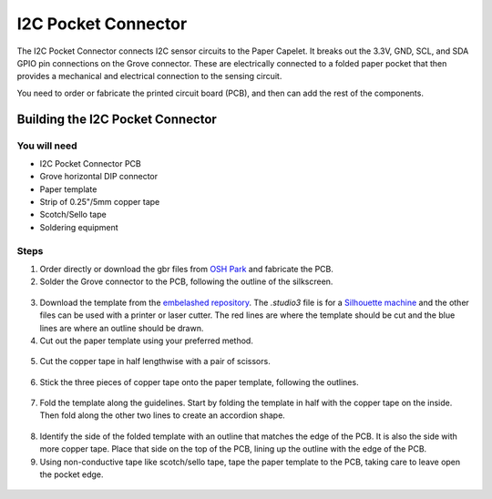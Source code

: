 I2C Pocket Connector
####################

.. image:: ./imgs/i2c-pocket-banner.jpg
  :alt: Photo of I2C Pocket Connecter.

The I2C Pocket Connector connects I2C sensor circuits to the Paper Capelet. It breaks out the 3.3V, GND, SCL, and SDA GPIO pin connections on the Grove connector. These are electrically connected to a folded paper pocket that then provides a mechanical and electrical connection to the sensing circuit.

You need to order or fabricate the printed circuit board (PCB), and then can add the rest of the components.

.. image:: https://oshpark.com/assets/badge-5b7ec47045b78aef6eb9d83b3bac6b1920de805e9a0c227658eac6e19a045b9c.png
  :alt: "Order from OSH Park"
  :target: https://oshpark.com/shared_projects/zmLvfe6q


Building the I2C Pocket Connector
*********************************


You will need
=============

* I2C Pocket Connector PCB
* Grove horizontal DIP connector 
* Paper template
* Strip of 0.25"/5mm copper tape  
* Scotch/Sello tape 
* Soldering equipment


Steps
=====
1. Order directly or download the gbr files from `OSH Park <https://oshpark.com/shared_projects/zmLvfe6q>`_ and fabricate the PCB.

2. Solder the Grove connector to the PCB, following the outline of the silkscreen.
  
  .. image:: ./imgs/pocket-i2c-soldered.jpg
    :width: 400
    :alt: Photo of PCB with Grove connector soldered.

3. Download the template from the `embelashed repository <https://github.com/theleadingzero/embelashed/tree/master/paper/pocket-connector-cutting-files/i2c>`_. The `.studio3` file is for a `Silhouette machine <https://www.silhouetteamerica.com/>`_ and the other files can be used with a printer or laser cutter. The red lines are where the template should be cut and the blue lines are where an outline should be drawn. 

4. Cut out the paper template using your preferred method.    
  
  .. image:: ./imgs/template-4.jpg
    :width: 400
    :alt: Photo of paper template cutout and with guide outlines drawn.

5. Cut the copper tape in half lengthwise with a pair of scissors.

  .. image:: ./imgs/cut_24_0-18.gif
    :alt: Animation of cutting copper tape.

6. Stick the three pieces of copper tape onto the paper template, following the outlines.
  
  .. image:: ./imgs/copper-paper-4.jpg
    :width: 400
    :alt: Photo of paper template with copper tape.

7. Fold the template along the guidelines. Start by folding the template in half with the copper tape on the inside. Then fold along the other two lines to create an accordion shape.
   
  .. image:: ./imgs/accordion-4.jpg  
    :width: 400 
    :alt: Photo of folded template in accordion shape.

8. Identify the side of the folded template with an outline that matches the edge of the PCB. It is also the side with more copper tape. Place that side on the top of the PCB, lining up the outline with the edge of the PCB.

9. Using non-conductive tape like scotch/sello tape, tape the paper template to the PCB, taking care to leave open the pocket edge. 
  
  .. image:: ./imgs/pocket-i2c-complete.jpg
    :height: 300
    :alt: Photo of top of completed Pocket Connector.

  .. image:: ./imgs/pocket-underside-i2c.jpg
    :height: 300
    :alt: Photo of bottom of completed Pocket Connector.


